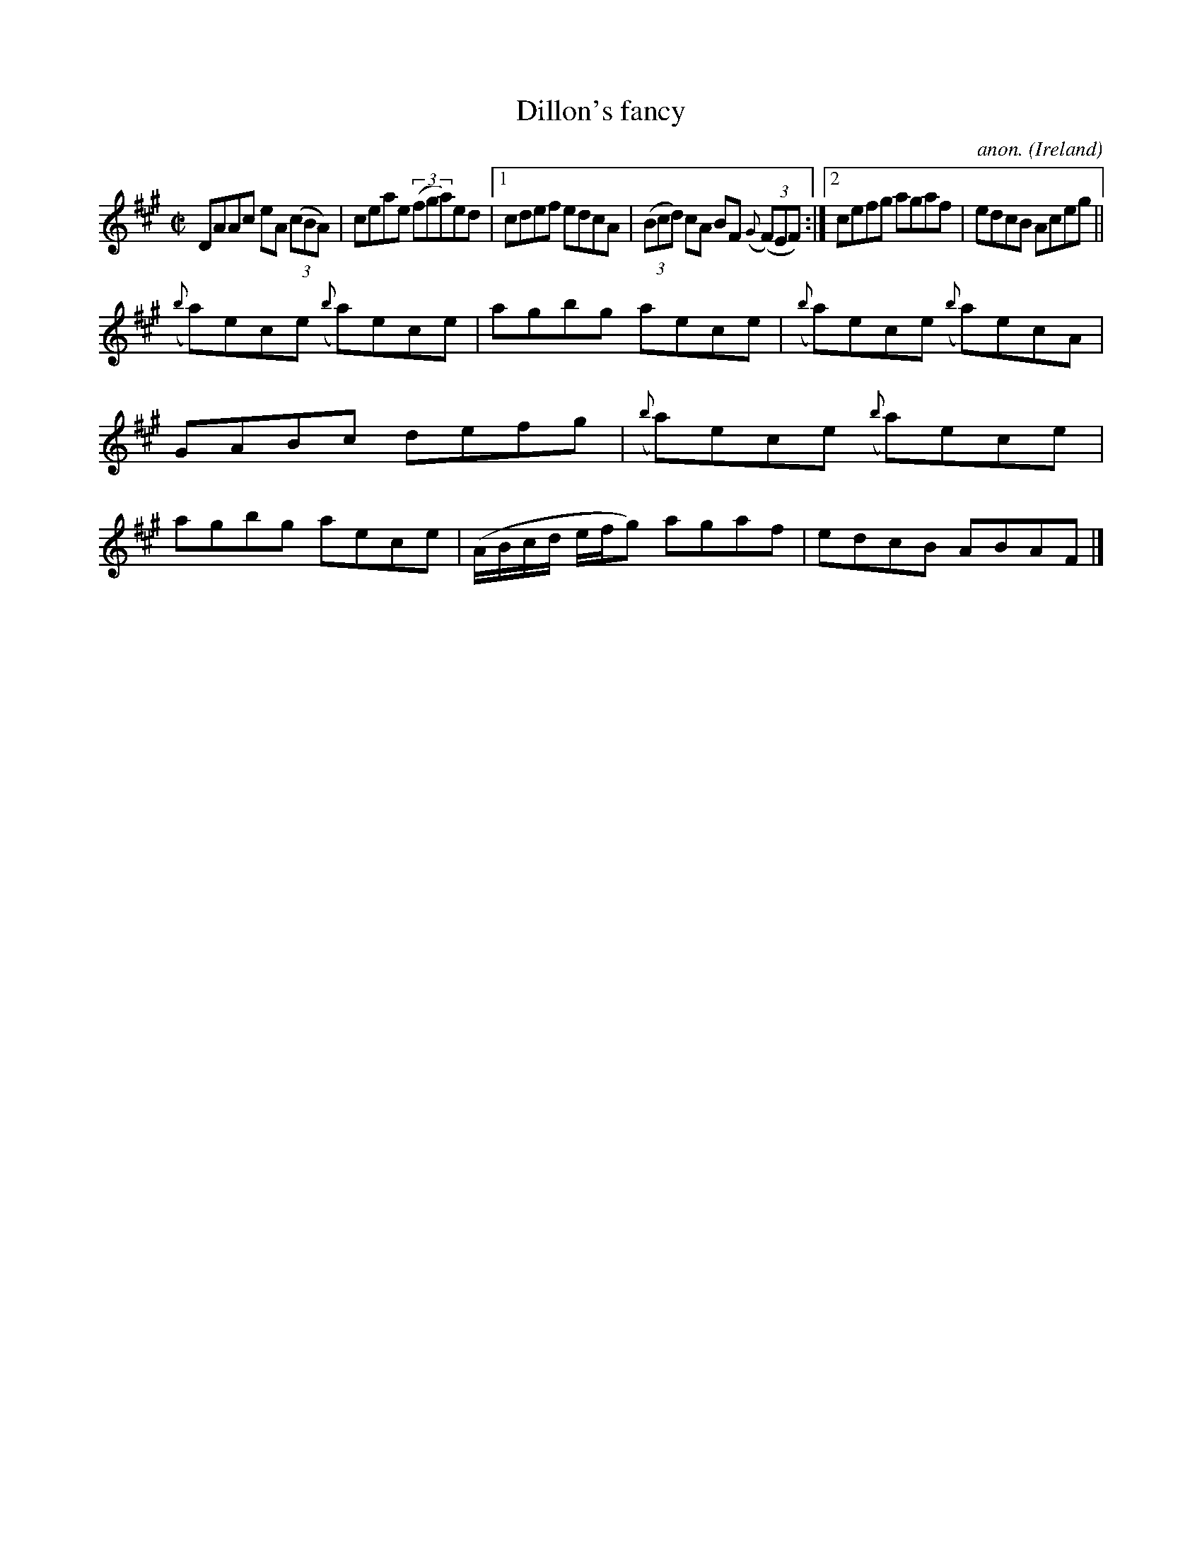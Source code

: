 X:540
T:Dillon's fancy
C:anon.
O:Ireland
B:Francis O'Neill: "The Dance Music of Ireland" (1907) no. 540
R:Reel
M:C|
L:1/8
K:A
DAAc eA (3(cBA)|ceae (3(fga)ed|[1cdef edcA|(3(Bcd) cA BF ({G}(3(F)EF):|[2cefg agaf|edcB Aceg||
({b}a)ece ({b}a)ece|agbg aece|({b}a)ece ({b}a)ecA|GABc defg|({b}a)ece ({b}a)ece|agbg aece|(A/B/c/d/ e/f/g) agaf|edcB ABAF|]
